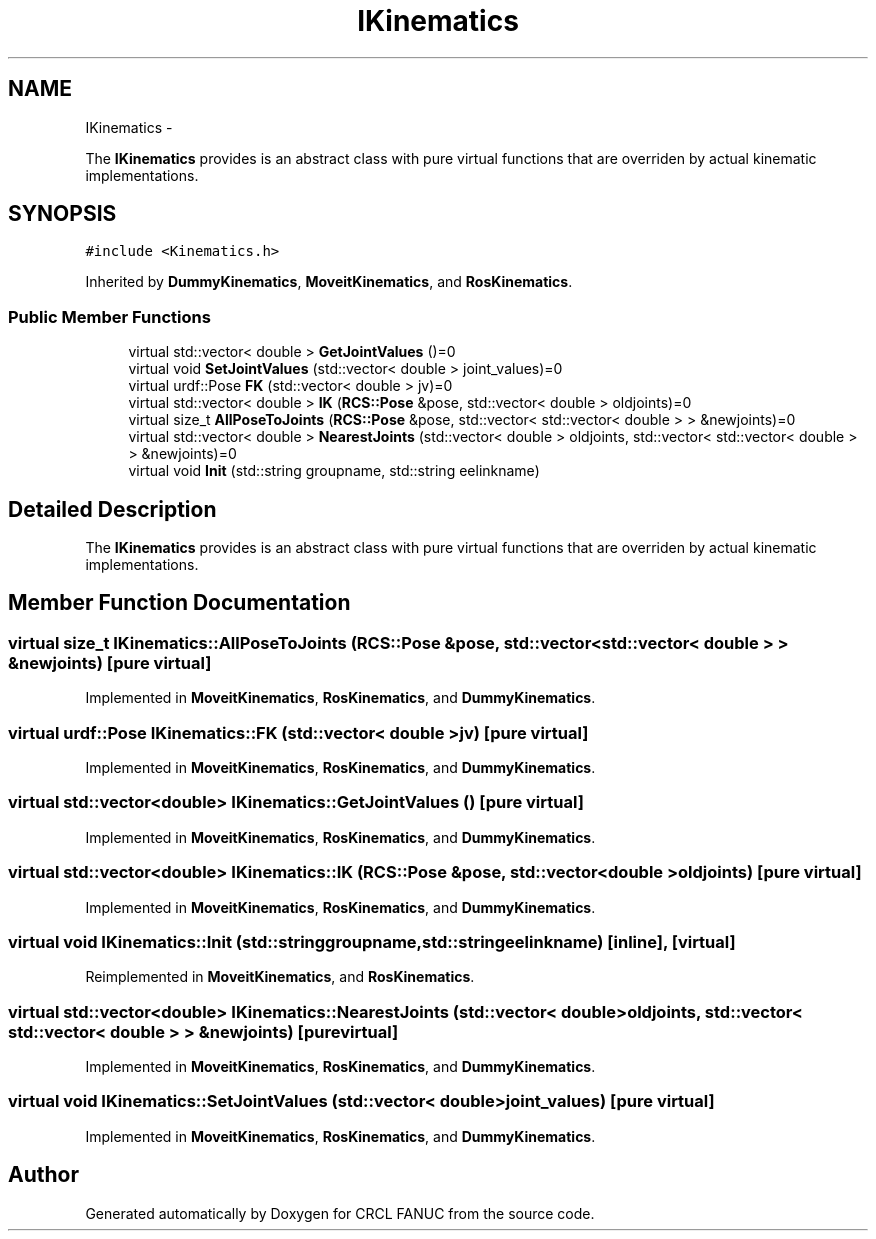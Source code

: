 .TH "IKinematics" 3 "Thu Mar 10 2016" "CRCL FANUC" \" -*- nroff -*-
.ad l
.nh
.SH NAME
IKinematics \- 
.PP
The \fBIKinematics\fP provides is an abstract class with pure virtual functions that are overriden by actual kinematic implementations\&.  

.SH SYNOPSIS
.br
.PP
.PP
\fC#include <Kinematics\&.h>\fP
.PP
Inherited by \fBDummyKinematics\fP, \fBMoveitKinematics\fP, and \fBRosKinematics\fP\&.
.SS "Public Member Functions"

.in +1c
.ti -1c
.RI "virtual std::vector< double > \fBGetJointValues\fP ()=0"
.br
.ti -1c
.RI "virtual void \fBSetJointValues\fP (std::vector< double > joint_values)=0"
.br
.ti -1c
.RI "virtual urdf::Pose \fBFK\fP (std::vector< double > jv)=0"
.br
.ti -1c
.RI "virtual std::vector< double > \fBIK\fP (\fBRCS::Pose\fP &pose, std::vector< double > oldjoints)=0"
.br
.ti -1c
.RI "virtual size_t \fBAllPoseToJoints\fP (\fBRCS::Pose\fP &pose, std::vector< std::vector< double > > &newjoints)=0"
.br
.ti -1c
.RI "virtual std::vector< double > \fBNearestJoints\fP (std::vector< double > oldjoints, std::vector< std::vector< double > > &newjoints)=0"
.br
.ti -1c
.RI "virtual void \fBInit\fP (std::string groupname, std::string eelinkname)"
.br
.in -1c
.SH "Detailed Description"
.PP 
The \fBIKinematics\fP provides is an abstract class with pure virtual functions that are overriden by actual kinematic implementations\&. 
.SH "Member Function Documentation"
.PP 
.SS "virtual size_t IKinematics::AllPoseToJoints (\fBRCS::Pose\fP &pose, std::vector< std::vector< double > > &newjoints)\fC [pure virtual]\fP"

.PP
Implemented in \fBMoveitKinematics\fP, \fBRosKinematics\fP, and \fBDummyKinematics\fP\&.
.SS "virtual urdf::Pose IKinematics::FK (std::vector< double >jv)\fC [pure virtual]\fP"

.PP
Implemented in \fBMoveitKinematics\fP, \fBRosKinematics\fP, and \fBDummyKinematics\fP\&.
.SS "virtual std::vector<double> IKinematics::GetJointValues ()\fC [pure virtual]\fP"

.PP
Implemented in \fBMoveitKinematics\fP, \fBRosKinematics\fP, and \fBDummyKinematics\fP\&.
.SS "virtual std::vector<double> IKinematics::IK (\fBRCS::Pose\fP &pose, std::vector< double >oldjoints)\fC [pure virtual]\fP"

.PP
Implemented in \fBMoveitKinematics\fP, \fBRosKinematics\fP, and \fBDummyKinematics\fP\&.
.SS "virtual void IKinematics::Init (std::stringgroupname, std::stringeelinkname)\fC [inline]\fP, \fC [virtual]\fP"

.PP
Reimplemented in \fBMoveitKinematics\fP, and \fBRosKinematics\fP\&.
.SS "virtual std::vector<double> IKinematics::NearestJoints (std::vector< double >oldjoints, std::vector< std::vector< double > > &newjoints)\fC [pure virtual]\fP"

.PP
Implemented in \fBMoveitKinematics\fP, \fBRosKinematics\fP, and \fBDummyKinematics\fP\&.
.SS "virtual void IKinematics::SetJointValues (std::vector< double >joint_values)\fC [pure virtual]\fP"

.PP
Implemented in \fBMoveitKinematics\fP, \fBRosKinematics\fP, and \fBDummyKinematics\fP\&.

.SH "Author"
.PP 
Generated automatically by Doxygen for CRCL FANUC from the source code\&.
